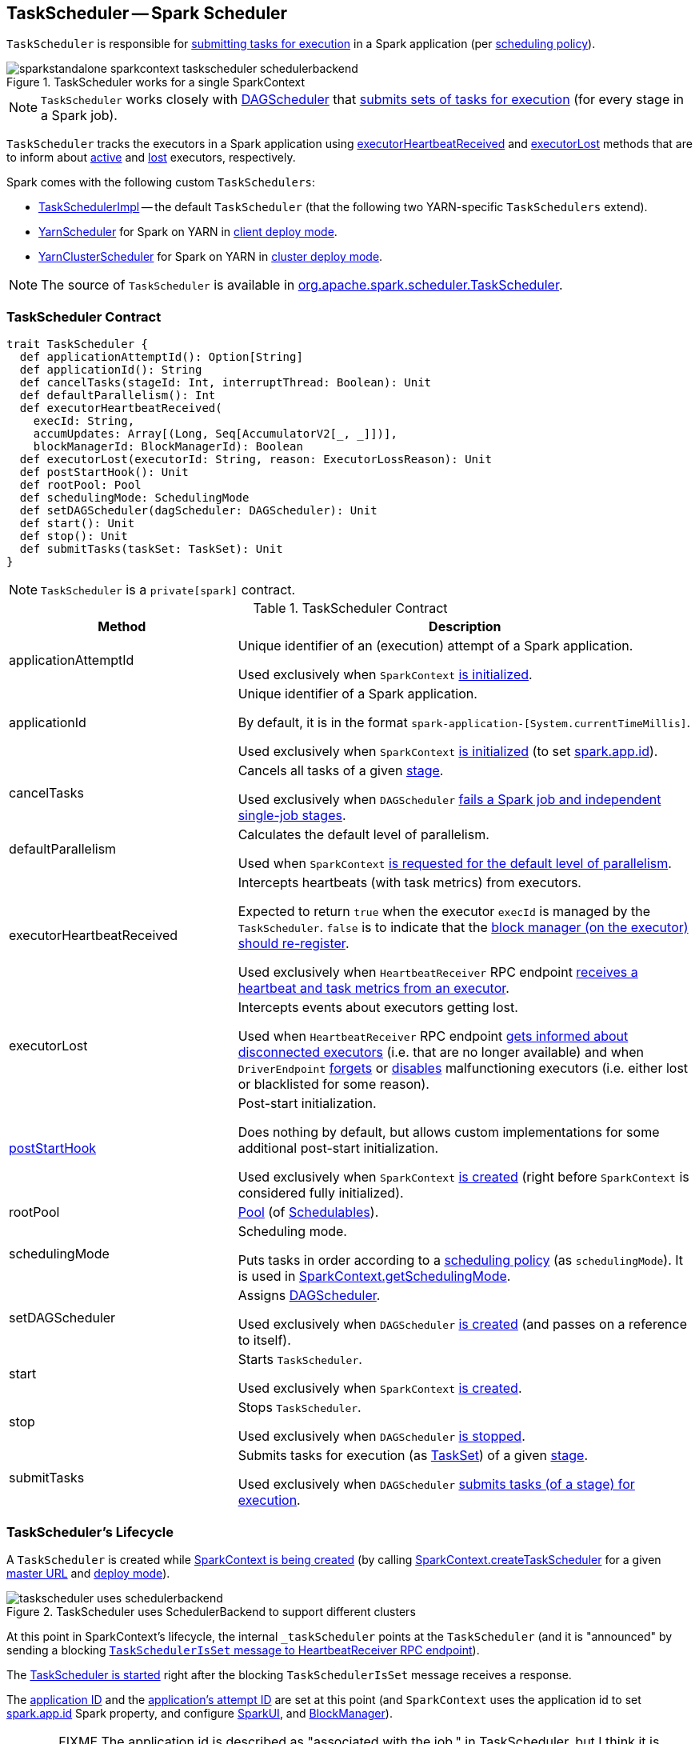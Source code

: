 == [[TaskScheduler]] TaskScheduler -- Spark Scheduler

`TaskScheduler` is responsible for <<submitTasks, submitting tasks for execution>> in a Spark application (per <<schedulingMode, scheduling policy>>).

.TaskScheduler works for a single SparkContext
image::images/sparkstandalone-sparkcontext-taskscheduler-schedulerbackend.png[align="center"]

NOTE: `TaskScheduler` works closely with link:spark-dagscheduler.adoc[DAGScheduler] that <<submitTasks, submits sets of tasks for execution>> (for every stage in a Spark job).

`TaskScheduler` tracks the executors in a Spark application using <<executorHeartbeatReceived, executorHeartbeatReceived>> and <<executorLost, executorLost>> methods that are to inform about <<executorHeartbeatReceived, active>> and <<executorLost, lost>> executors, respectively.

Spark comes with the following custom `TaskSchedulers`:

* link:spark-taskschedulerimpl.adoc[TaskSchedulerImpl] -- the default `TaskScheduler` (that the following two YARN-specific `TaskSchedulers` extend).

* link:yarn/spark-yarn-yarnscheduler.adoc[YarnScheduler] for Spark on YARN in link:spark-submit.adoc#deploy-mode[client deploy mode].

* link:yarn/spark-yarn-yarnclusterscheduler.adoc[YarnClusterScheduler] for Spark on YARN in link:spark-submit.adoc#deploy-mode[cluster deploy mode].

NOTE: The source of `TaskScheduler` is available in https://github.com/apache/spark/blob/master/core/src/main/scala/org/apache/spark/scheduler/TaskScheduler.scala[org.apache.spark.scheduler.TaskScheduler].

=== [[contract]] TaskScheduler Contract

[source, scala]
----
trait TaskScheduler {
  def applicationAttemptId(): Option[String]
  def applicationId(): String
  def cancelTasks(stageId: Int, interruptThread: Boolean): Unit
  def defaultParallelism(): Int
  def executorHeartbeatReceived(
    execId: String,
    accumUpdates: Array[(Long, Seq[AccumulatorV2[_, _]])],
    blockManagerId: BlockManagerId): Boolean
  def executorLost(executorId: String, reason: ExecutorLossReason): Unit
  def postStartHook(): Unit
  def rootPool: Pool
  def schedulingMode: SchedulingMode
  def setDAGScheduler(dagScheduler: DAGScheduler): Unit
  def start(): Unit
  def stop(): Unit
  def submitTasks(taskSet: TaskSet): Unit
}
----

NOTE: `TaskScheduler` is a `private[spark]` contract.

.TaskScheduler Contract
[cols="1,2",options="header",width="100%"]
|===
| Method
| Description

| [[applicationAttemptId]] applicationAttemptId
| Unique identifier of an (execution) attempt of a Spark application.

Used exclusively when `SparkContext` link:spark-sparkcontext-creating-instance-internals.adoc#_applicationAttemptId[is initialized].

| [[applicationId]] applicationId
| Unique identifier of a Spark application.

By default, it is in the format `spark-application-[System.currentTimeMillis]`.

Used exclusively when `SparkContext` link:spark-sparkcontext-creating-instance-internals.adoc#_applicationId[is initialized] (to set link:spark-configuration.adoc#spark.app.id[spark.app.id]).

| [[cancelTasks]] cancelTasks
| Cancels all tasks of a given link:spark-dagscheduler-stages.adoc[stage].

Used exclusively when `DAGScheduler` link:spark-dagscheduler.adoc#failJobAndIndependentStages[fails a Spark job and independent single-job stages].

| [[defaultParallelism]] defaultParallelism
| Calculates the default level of parallelism.

Used when `SparkContext` link:spark-sparkcontext.adoc#defaultParallelism[is requested for the default level of parallelism].

| [[executorHeartbeatReceived]] executorHeartbeatReceived
| Intercepts heartbeats (with task metrics) from executors.

Expected to return `true` when the executor `execId` is managed by the `TaskScheduler`. `false` is to indicate that the link:spark-Executor.adoc#reportHeartBeat[block manager (on the executor) should re-register].

Used exclusively when `HeartbeatReceiver` RPC endpoint link:spark-sparkcontext-HeartbeatReceiver.adoc#Heartbeat[receives a heartbeat and task metrics from an executor].

| [[executorLost]] executorLost
| Intercepts events about executors getting lost.

Used when `HeartbeatReceiver` RPC endpoint link:spark-sparkcontext-HeartbeatReceiver.adoc#expireDeadHosts[gets informed about disconnected executors] (i.e. that are no longer available) and when `DriverEndpoint` link:spark-CoarseGrainedSchedulerBackend-DriverEndpoint.adoc#removeExecutor[forgets] or link:spark-CoarseGrainedSchedulerBackend-DriverEndpoint.adoc#[disables] malfunctioning executors (i.e. either lost or blacklisted for some reason).

| <<postStartHook, postStartHook>>
| Post-start initialization.

Does nothing by default, but allows custom implementations for some additional post-start initialization.

Used exclusively when `SparkContext` link:spark-sparkcontext-creating-instance-internals.adoc#postStartHook[is created] (right before `SparkContext` is considered fully initialized).

| [[rootPool]] rootPool
| link:spark-taskscheduler-pool.adoc[Pool] (of link:spark-taskscheduler-schedulable.adoc[Schedulables]).

| [[schedulingMode]] schedulingMode
| Scheduling mode.

Puts tasks in order according to a link:spark-taskscheduler-schedulingmode.adoc[scheduling policy] (as `schedulingMode`). It is used in link:spark-sparkcontext.adoc#getSchedulingMode[SparkContext.getSchedulingMode].

| [[setDAGScheduler]] setDAGScheduler
| Assigns link:spark-dagscheduler.adoc[DAGScheduler].

Used exclusively when `DAGScheduler` link:spark-dagscheduler.adoc#creating-instance[is created] (and passes on a reference to itself).

| [[start]] start
| Starts `TaskScheduler`.

Used exclusively when `SparkContext` link:spark-sparkcontext-creating-instance-internals.adoc#taskScheduler-start[is created].

| [[stop]] stop
| Stops `TaskScheduler`.

Used exclusively when `DAGScheduler` link:spark-dagscheduler.adoc#stop[is stopped].

| [[submitTasks]] submitTasks
| Submits tasks for execution (as link:spark-taskscheduler-tasksets.adoc[TaskSet]) of a given link:spark-dagscheduler-stages.adoc[stage].

Used exclusively when `DAGScheduler` link:spark-dagscheduler.adoc#submitMissingTasks[submits tasks (of a stage) for execution].
|===

=== [[lifecycle]] TaskScheduler's Lifecycle

A `TaskScheduler` is created while link:spark-sparkcontext.adoc#creating-instance[SparkContext is being created] (by calling link:spark-sparkcontext-creating-instance-internals.adoc#createTaskScheduler[SparkContext.createTaskScheduler] for a given link:spark-deployment-environments.adoc[master URL] and link:spark-submit.adoc#deploy-mode[deploy mode]).

.TaskScheduler uses SchedulerBackend to support different clusters
image::diagrams/taskscheduler-uses-schedulerbackend.png[align="center"]

At this point in SparkContext's lifecycle, the internal `_taskScheduler` points at the `TaskScheduler` (and it is "announced" by sending a blocking link:spark-sparkcontext-HeartbeatReceiver.adoc#TaskSchedulerIsSet[`TaskSchedulerIsSet` message to HeartbeatReceiver RPC endpoint]).

The <<start, TaskScheduler is started>> right after the blocking `TaskSchedulerIsSet` message receives a response.

The <<applicationId, application ID>> and the <<applicationAttemptId, application's attempt ID>> are set at this point (and `SparkContext` uses the application id to set link:spark-configuration.adoc#spark.app.id[spark.app.id] Spark property, and configure link:spark-webui-SparkUI.adoc[SparkUI], and link:spark-blockmanager.adoc[BlockManager]).

CAUTION: FIXME The application id is described as "associated with the job." in TaskScheduler, but I think it is "associated with the application" and you can have many jobs per application.

Right before SparkContext is fully initialized, <<postStartHook, TaskScheduler.postStartHook>> is called.

The internal `_taskScheduler` is cleared (i.e. set to `null`) while link:spark-sparkcontext.adoc#stop[SparkContext is being stopped].

<<stop, TaskScheduler is stopped>> while link:spark-dagscheduler.adoc#stop[DAGScheduler is being stopped].

WARNING: FIXME If it is SparkContext to start a TaskScheduler, shouldn't SparkContext stop it too? Why is this the way it is now?

